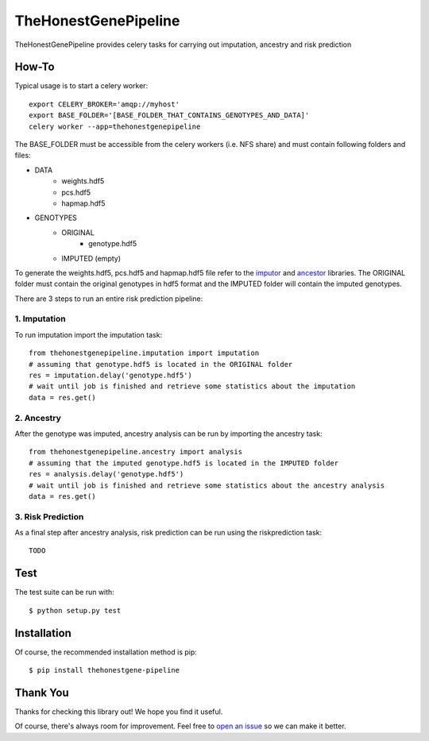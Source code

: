 ********************
TheHonestGenePipeline
********************

TheHonestGenePipeline provides celery tasks for carrying out imputation, ancestry and risk prediction


How-To
***********

Typical usage is to start a celery worker::

    export CELERY_BROKER='amqp://myhost'
    export BASE_FOLDER='[BASE_FOLDER_THAT_CONTAINS_GENOTYPES_AND_DATA]'
    celery worker --app=thehonestgenepipeline

The BASE_FOLDER must be accessible from the celery workers (i.e. NFS share) and must 
contain following folders and files: 

* DATA 
    * weights.hdf5
    * pcs.hdf5
    * hapmap.hdf5
* GENOTYPES
    * ORIGINAL
        * genotype.hdf5
    * IMPUTED (empty)

To generate the weights.hdf5, pcs.hdf5 and hapmap.hdf5 file refer to the `imputor <https://github.com/TheHonestGene/imputor>`_ and `ancestor <https://github.com/TheHonestGene/ancestor/blob/master/README.rst>`_ libraries.
The ORIGINAL folder must contain the original genotypes in hdf5 format and the IMPUTED folder will contain the imputed genotypes.

There are 3 steps to run an entire risk prediction pipeline:

1. Imputation
---------------
To run imputation import the imputation task::

    from thehonestgenepipeline.imputation import imputation
    # assuming that genotype.hdf5 is located in the ORIGINAL folder
    res = imputation.delay('genotype.hdf5')
    # wait until job is finished and retrieve some statistics about the imputation
    data = res.get()

2. Ancestry
----------------
After the genotype was imputed, ancestry analysis can be run by importing the ancestry task::

    from thehonestgenepipeline.ancestry import analysis
    # assuming that the imputed genotype.hdf5 is located in the IMPUTED folder
    res = analysis.delay('genotype.hdf5')
    # wait until job is finished and retrieve some statistics about the ancestry analysis
    data = res.get() 

3. Risk Prediction
------------------
As a final step after ancestry analysis, risk prediction can be run using the riskprediction task::

    TODO


Test
***********

The test suite can be run with::

      $ python setup.py test

Installation
***********

Of course, the recommended installation method is pip::

    $ pip install thehonestgene-pipeline

Thank You
***********

Thanks for checking this library out! We hope you find it useful.

Of course, there's always room for improvement. Feel free to `open an issue <https://github.com/TheHonestGene/thehonestgene-pipeline/issues>`_ so we can make it better.
